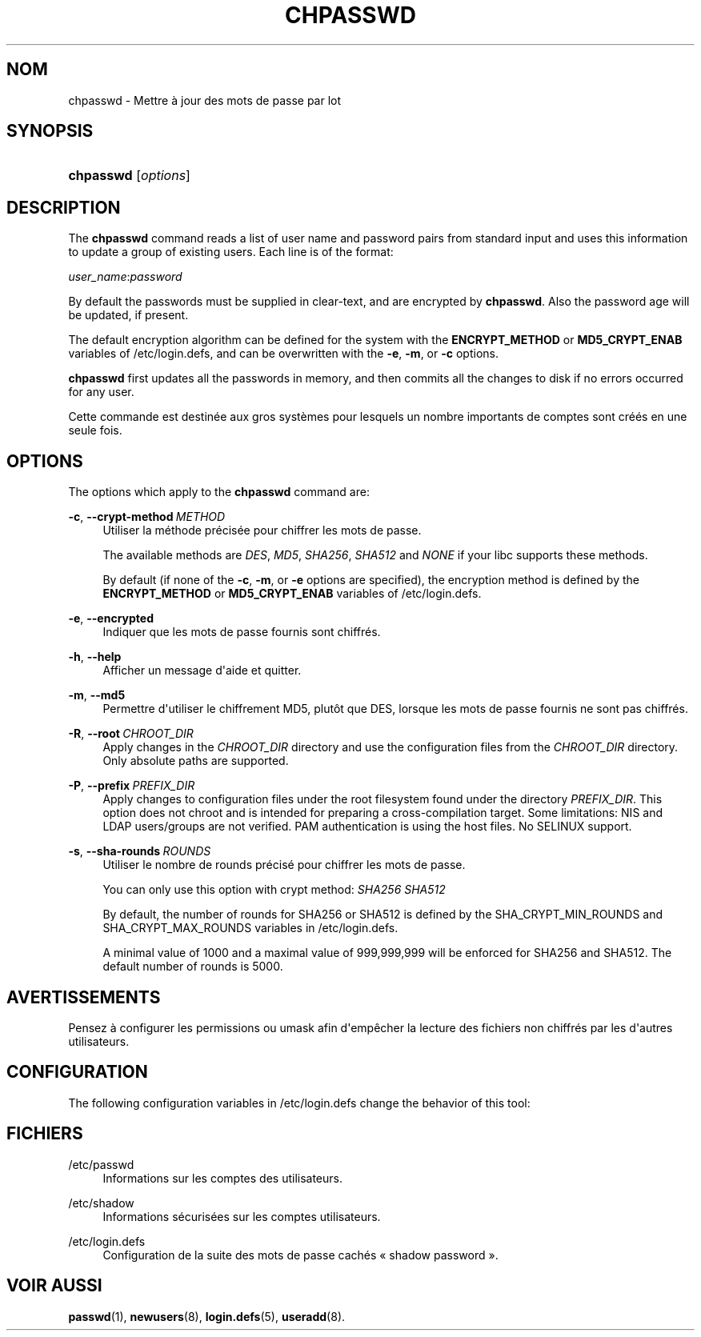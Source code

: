 '\" t
.\"     Title: chpasswd
.\"    Author: Julianne Frances Haugh
.\" Generator: DocBook XSL Stylesheets vsnapshot <http://docbook.sf.net/>
.\"      Date: 18/06/2024
.\"    Manual: System Management Commands
.\"    Source: shadow-utils 4.16.0
.\"  Language: French
.\"
.TH "CHPASSWD" "8" "18/06/2024" "shadow\-utils 4\&.16\&.0" "System Management Commands"
.\" -----------------------------------------------------------------
.\" * Define some portability stuff
.\" -----------------------------------------------------------------
.\" ~~~~~~~~~~~~~~~~~~~~~~~~~~~~~~~~~~~~~~~~~~~~~~~~~~~~~~~~~~~~~~~~~
.\" http://bugs.debian.org/507673
.\" http://lists.gnu.org/archive/html/groff/2009-02/msg00013.html
.\" ~~~~~~~~~~~~~~~~~~~~~~~~~~~~~~~~~~~~~~~~~~~~~~~~~~~~~~~~~~~~~~~~~
.ie \n(.g .ds Aq \(aq
.el       .ds Aq '
.\" -----------------------------------------------------------------
.\" * set default formatting
.\" -----------------------------------------------------------------
.\" disable hyphenation
.nh
.\" disable justification (adjust text to left margin only)
.ad l
.\" -----------------------------------------------------------------
.\" * MAIN CONTENT STARTS HERE *
.\" -----------------------------------------------------------------
.SH "NOM"
chpasswd \- Mettre \(`a jour des mots de passe par lot
.SH "SYNOPSIS"
.HP \w'\fBchpasswd\fR\ 'u
\fBchpasswd\fR [\fIoptions\fR]
.SH "DESCRIPTION"
.PP
The
\fBchpasswd\fR
command reads a list of user name and password pairs from standard input and uses this information to update a group of existing users\&. Each line is of the format:
.PP
\fIuser_name\fR:\fIpassword\fR
.PP
By default the passwords must be supplied in clear\-text, and are encrypted by
\fBchpasswd\fR\&. Also the password age will be updated, if present\&.
.PP
The default encryption algorithm can be defined for the system with the
\fBENCRYPT_METHOD\fR
or
\fBMD5_CRYPT_ENAB\fR
variables of
/etc/login\&.defs, and can be overwritten with the
\fB\-e\fR,
\fB\-m\fR, or
\fB\-c\fR
options\&.
.PP
\fBchpasswd\fR
first updates all the passwords in memory, and then commits all the changes to disk if no errors occurred for any user\&.
.PP
Cette commande est destin\('ee aux gros syst\(`emes pour lesquels un nombre importants de comptes sont cr\('e\('es en une seule fois\&.
.SH "OPTIONS"
.PP
The options which apply to the
\fBchpasswd\fR
command are:
.PP
\fB\-c\fR, \fB\-\-crypt\-method\fR\ \&\fIMETHOD\fR
.RS 4
Utiliser la m\('ethode pr\('ecis\('ee pour chiffrer les mots de passe\&.
.sp
The available methods are
\fIDES\fR,
\fIMD5\fR, \fISHA256\fR, \fISHA512\fR
and
\fINONE\fR
if your libc supports these methods\&.
.sp
By default (if none of the
\fB\-c\fR,
\fB\-m\fR, or
\fB\-e\fR
options are specified), the encryption method is defined by the
\fBENCRYPT_METHOD\fR
or
\fBMD5_CRYPT_ENAB\fR
variables of
/etc/login\&.defs\&.
.RE
.PP
\fB\-e\fR, \fB\-\-encrypted\fR
.RS 4
Indiquer que les mots de passe fournis sont chiffr\('es\&.
.RE
.PP
\fB\-h\fR, \fB\-\-help\fR
.RS 4
Afficher un message d\*(Aqaide et quitter\&.
.RE
.PP
\fB\-m\fR, \fB\-\-md5\fR
.RS 4
Permettre d\*(Aqutiliser le chiffrement MD5, plut\(^ot que DES, lorsque les mots de passe fournis ne sont pas chiffr\('es\&.
.RE
.PP
\fB\-R\fR, \fB\-\-root\fR\ \&\fICHROOT_DIR\fR
.RS 4
Apply changes in the
\fICHROOT_DIR\fR
directory and use the configuration files from the
\fICHROOT_DIR\fR
directory\&. Only absolute paths are supported\&.
.RE
.PP
\fB\-P\fR, \fB\-\-prefix\fR\ \&\fIPREFIX_DIR\fR
.RS 4
Apply changes to configuration files under the root filesystem found under the directory
\fIPREFIX_DIR\fR\&. This option does not chroot and is intended for preparing a cross\-compilation target\&. Some limitations: NIS and LDAP users/groups are not verified\&. PAM authentication is using the host files\&. No SELINUX support\&.
.RE
.PP
\fB\-s\fR, \fB\-\-sha\-rounds\fR\ \&\fIROUNDS\fR
.RS 4
Utiliser le nombre de rounds pr\('ecis\('e pour chiffrer les mots de passe\&.
.sp
You can only use this option with crypt method:
\fISHA256\fR \fISHA512\fR
.sp
By default, the number of rounds for SHA256 or SHA512 is defined by the SHA_CRYPT_MIN_ROUNDS and SHA_CRYPT_MAX_ROUNDS variables in
/etc/login\&.defs\&.
.sp
A minimal value of 1000 and a maximal value of 999,999,999 will be enforced for SHA256 and SHA512\&. The default number of rounds is 5000\&.
.RE
.SH "AVERTISSEMENTS"
.PP
Pensez \(`a configurer les permissions ou umask afin d\*(Aqemp\(^echer la lecture des fichiers non chiffr\('es par les d\*(Aqautres utilisateurs\&.
.SH "CONFIGURATION"
.PP
The following configuration variables in
/etc/login\&.defs
change the behavior of this tool:

.SH "FICHIERS"
.PP
/etc/passwd
.RS 4
Informations sur les comptes des utilisateurs\&.
.RE
.PP
/etc/shadow
.RS 4
Informations s\('ecuris\('ees sur les comptes utilisateurs\&.
.RE
.PP
/etc/login\&.defs
.RS 4
Configuration de la suite des mots de passe cach\('es \(Fo\ \&shadow password\ \&\(Fc\&.
.RE
.SH "VOIR AUSSI"
.PP
\fBpasswd\fR(1),
\fBnewusers\fR(8),
\fBlogin.defs\fR(5),
\fBuseradd\fR(8)\&.

